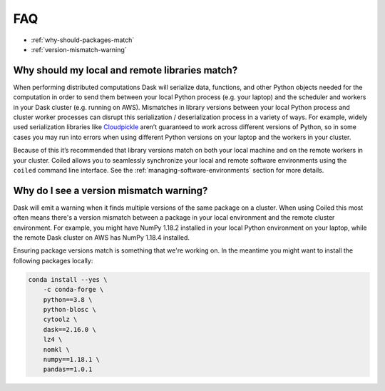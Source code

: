 ===
FAQ
===


- :ref:`why-should-packages-match`
- :ref:`version-mismatch-warning`


.. _why-should-packages-match:

Why should my local and remote libraries match?
-----------------------------------------------

When performing distributed computations Dask will serialize data, functions, and other
Python objects needed for the computation in order to send them between your local Python
process (e.g. your laptop) and the scheduler and workers in your Dask cluster
(e.g. running on AWS). Mismatches in library versions between your local Python process and
cluster worker processes can disrupt this serialization / deserialization process in a variety
of ways. For example, widely used serialization libraries like
`Cloudpickle <https://github.com/cloudpipe/cloudpickle>`_ aren’t guaranteed to work across
different versions of Python, so in some cases you may run into errors when using different
Python versions on your laptop and the workers in your cluster.

Because of this it’s recommended that library versions match on both your local machine
and on the remote workers in your cluster. Coiled allows you to seamlessly synchronize your local
and remote software environments using the ``coiled`` command line interface.
See the :ref:`managing-software-environments` section for more details.


.. _version-mismatch-warning:

Why do I see a version mismatch warning?
----------------------------------------

Dask will emit a warning when it finds multiple versions of the same package on a cluster.
When using Coiled this most often means there's a version mismatch between a package in
your local environment and the remote cluster environment. For example, you might have NumPy 1.18.2
installed in your local Python environment on your laptop, while the remote Dask cluster on AWS
has NumPy 1.18.4 installed.

Ensuring package versions match is something that we're working on. In the meantime you might
want to install the following packages locally:

.. code-block::

    conda install --yes \
        -c conda-forge \
        python==3.8 \
        python-blosc \
        cytoolz \
        dask==2.16.0 \
        lz4 \
        nomkl \
        numpy==1.18.1 \
        pandas==1.0.1
